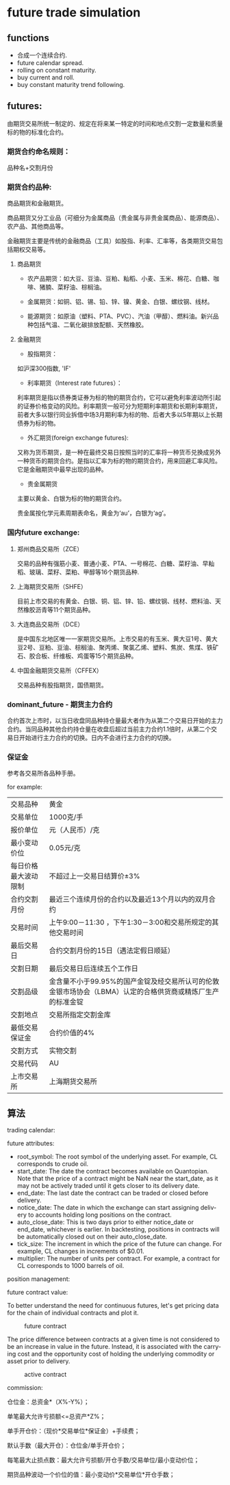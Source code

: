 #+OPTIONS: ':nil *:t -:t ::t <:t H:3 \n:nil ^:t arch:headline author:t c:nil
#+OPTIONS: creator:nil d:(not "LOGBOOK") date:t e:t email:nil f:t inline:t
#+OPTIONS: num:t p:nil pri:nil prop:nil stat:t tags:t tasks:t tex:t timestamp:t
#+OPTIONS: title:t toc:t todo:t |:t ^:nil
#+TITLES: future
#+DATE: <2017-09-12 Tue>
#+AUTHORS: weiwu
#+EMAIL: victor.wuv@gmail.com
#+LANGUAGE: en
#+SELECT_TAGS: export
#+EXCLUDE_TAGS: noexport
#+CREATOR: Emacs 24.5.1 (Org mode 8.3.4)


* future trade simulation
** functions
- 合成一个连续合约.
- future calendar spread.
- rolling on constant maturity.
- buy current and roll.
- buy constant maturity trend following.
** futures:
由期货交易所统一制定的、规定在将来某一特定的时间和地点交割一定数量和质量标的物的标准化合约。

*** 期货合约命名规则：
品种名+交割月份

*** 期货合约品种:
商品期货和金融期货。

商品期货又分工业品（可细分为金属商品（贵金属与非贵金属商品）、能源商品）、农产品、其他商品等。

金融期货主要是传统的金融商品（工具）如股指、利率、汇率等，各类期货交易包括期权交易等。

**** 商品期货

- 农产品期货：如大豆、豆油、豆粕、籼稻、小麦、玉米、棉花、白糖、咖啡、猪腩、菜籽油、棕榈油。

- 金属期货：如铜、铝、锡、铅、锌、镍、黄金、白银、螺纹钢、线材。

- 能源期货：如原油（塑料、PTA、PVC）、汽油（甲醇）、燃料油。新兴品种包括气温、二氧化碳排放配额、天然橡胶。

**** 金融期货

- 股指期货：
如沪深300指数, 'IF'

- 利率期货（Interest rate futures）：
利率期货是指以债券类证券为标的物的期货合约，它可以避免利率波动所引起的证券价格变动的风险。利率期货一般可分为短期利率期货和长期利率期货，前者大多以银行同业拆借中场3月期利率为标的物、后者大多以5年期以上长期债券为标的物。

- 外汇期货(foreign exchange futures):
又称为货币期货，是一种在最终交易日按照当时的汇率将一种货币兑换成另外一种货币的期货合约。是指以汇率为标的物的期货合约，用来回避汇率风险。它是金融期货中最早出现的品种。

- 贵金属期货
主要以黄金、白银为标的物的期货合约。

贵金属按化学元素周期表命名，黄金为‘au’，白银为‘ag’。

*** 国内future exchange:
**** 郑州商品交易所（ZCE）
交易的品种有强筋小麦、普通小麦、PTA、一号棉花、白糖、菜籽油、早籼稻、玻璃、菜籽、菜粕、甲醇等16个期货品种.

**** 上海期货交易所（SHFE）
目前上市交易的有黄金、白银、铜、铝、锌、铅、螺纹钢、线材、燃料油、天然橡胶沥青等11个期货品种。

**** 大连商品交易所（DCE）
是中国东北地区唯一一家期货交易所。上市交易的有玉米、黄大豆1号、黄大豆2号、豆粕、豆油、棕榈油、聚丙烯、聚氯乙烯、塑料、焦炭、焦煤、铁矿石、胶合板、纤维板、鸡蛋等15个期货品种。

**** 中国金融期货交易所（CFFEX）
交易品种有股指期货，国债期货。

*** dominant_future - 期货主力合约
合约首次上市时，以当日收盘同品种持仓量最大者作为从第二个交易日开始的主力合约。当同品种其他合约持仓量在收盘后超过当前主力合约1.1倍时，从第二个交易日开始进行主力合约的切换。日内不会进行主力合约的切换。

*** 保证金
参考各交易所各品种手册。

for example:
| 交易品种 | 黄金 |
| 交易单位 | 1000克/手 |
| 报价单位 | 元（人民币）/克 |
| 最小变动价位 | 0.05元/克 |
| 每日价格最大波动限制 | 不超过上一交易日结算价±3% |
| 合约交割月份 | 最近三个连续月份的合约以及最近13个月以内的双月合约 |
| 交易时间 | 上午9:00－11:30 ，下午1:30－3:00和交易所规定的其他交易时间 |
| 最后交易日 | 合约交割月份的15日（遇法定假日顺延） |
| 交割日期 | 最后交易日后连续五个工作日 |
| 交割品级 | 金含量不小于99.95%的国产金锭及经交易所认可的伦敦金银市场协会（LBMA）认定的合格供货商或精炼厂生产的标准金锭  |
| 交割地点 | 交易所指定交割金库
| 最低交易保证金 | 合约价值的4% |
| 交割方式 | 实物交割 |
| 交易代码 | AU |
| 上市交易所 | 上海期货交易所 |
** 算法
**** trading calendar:

**** future attributes:
- root_symbol: The root symbol of the underlying asset. For example, CL corresponds to crude oil.
- start_date: The date the contract becomes available on Quantopian. Note that the price of a contract might be NaN near the start_date, as it may not be actively traded until it gets closer to its delivery date.
- end_date: The last date the contract can be traded or closed before delivery.
- notice_date: The date in which the exchange can start assigning delivery to accounts holding long positions on the contract.
- auto_close_date: This is two days prior to either notice_date or end_date, whichever is earlier. In backtesting, positions in contracts will be automatically closed out on their auto_close_date.
- tick_size: The increment in which the price of the future can change. For example, CL changes in increments of $0.01.
- multiplier: The number of units per contract. For example, a contract for CL corresponds to 1000 barrels of oil.

**** position management:

**** future contract value:
To better understand the need for continuous futures, let's get pricing data for the chain of individual contracts and plot it.

#+CAPTION: future contract
[[./images/futures_value.png]]

The price difference between contracts at a given time is not considered to be an increase in value in the future. Instead, it is associated with the carrying cost and the opportunity cost of holding the underlying commodity or asset prior to delivery.
#+CAPTION: active contract
#+NAME:   fig:SED-HR4049
[[./images/active_contract.png]]

**** commission:
仓位金：总资金*（X%-Y%）；

单笔最大允许亏损额<=总资产*Z%；

单手开仓价：（现价*交易单位*保证金）+手续费；

默认手数（最大开仓）：仓位金/单手开仓价；

每笔最大止损点数：最大允许亏损额/开仓手数/交易单位/最小变动价位；

期货品种波动一个价位的值：最小变动价*交易单位*开仓手数；
